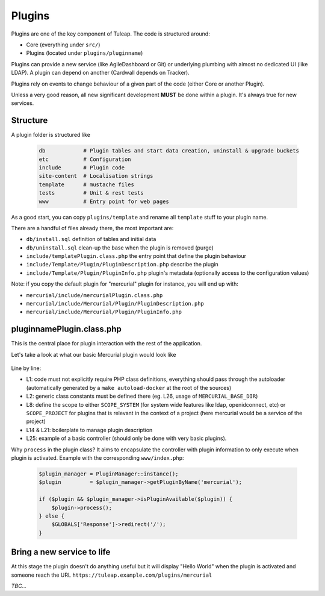 Plugins
=======

Plugins are one of the key component of Tuleap. The code is structured around:

* Core (everything under ``src/``)
* Plugins (located under ``plugins/pluginname``)

Plugins can provide a new service (like AgileDashboard or Git) or underlying
plumbing with almost no dedicated UI (like LDAP). A plugin can depend on another
(Cardwall depends on Tracker).

Plugins rely on events to change behaviour of a given part of the code (either Core
or another Plugin).

Unless a very good reason, all new significant development **MUST** be done
within a plugin. It's always true for new services.

Structure
---------

A plugin folder is structured like

  .. code-block:: bash

    db            # Plugin tables and start data creation, uninstall & upgrade buckets
    etc           # Configuration
    include       # Plugin code
    site-content  # Localisation strings
    template      # mustache files
    tests         # Unit & rest tests
    www           # Entry point for web pages

As a good start, you can copy ``plugins/template`` and rename all ``template`` stuff
to your plugin name.

There are a handful of files already there, the most important are:

* ``db/install.sql`` definition of tables and initial data
* ``db/uninstall.sql`` clean-up the base when the plugin is removed (purge)
* ``include/templatePlugin.class.php`` the entry point that define the plugin behaviour
* ``include/Template/Plugin/PluginDescription.php`` describe the plugin
* ``include/Template/Plugin/PluginInfo.php`` plugin's metadata (optionally access to the configuration values)

Note: if you copy the default plugin for "mercurial" plugin for instance, you will end up with:

* ``mercurial/include/mercurialPlugin.class.php``
* ``mercurial/include/Mercurial/Plugin/PluginDescription.php``
* ``mercurial/include/Mercurial/Plugin/PluginInfo.php``

pluginnamePlugin.class.php
--------------------------

This is the central place for plugin interaction with the rest of the application.

Let's take a look at what our basic Mercurial plugin would look like

  .. code-block:: php
    :linenos:

    require_once 'autoload.php';
    require_once 'constants.php';

    class mercurialPlugin extends Plugin {

        public function __construct($id) {
            parent::__construct($id);
            $this->setScope(self::SCOPE_PROJECT);
        }

        /**
         * @return Tuleap\Mercurial\Plugin\PluginInfo
         */
        public function getPluginInfo() {
            if (!$this->pluginInfo) {
                $this->pluginInfo = new Tuleap\Mercurial\Plugin\PluginInfo($this);
            }
            return $this->pluginInfo;
        }

        public function getServiceShortname() {
            return 'plugin_mercurial';
        }

        public function process() {
            $renderer = TemplateRendererFactory::build()->getRenderer(MERCURIAL_BASE_DIR.'/template');
            $renderer->renderToPage('index', array('world' => 'World'));
        }
    }

Line by line:

* L1: code must not explicitly require PHP class definitions, everything should pass through the autoloader (automatically generated by a ``make autoload-docker`` at the root of the sources)
* L2: generic class constants must be defined there (eg. L26, usage of ``MERCURIAL_BASE_DIR``)
* L8: define the scope to either ``SCOPE_SYSTEM`` (for system wide features like ldap, openidconnect, etc) or ``SCOPE_PROJECT`` for plugins that is relevant in the context of a project (here mercurial would be a service of the project)
* L14 & L21: boilerplate to manage plugin description
* L25: example of a basic controller (should only be done with very basic plugins).

Why ``process`` in the plugin class?
It aims to encapsulate the controller with plugin information to only execute when
plugin is activated. Example with the corresponding ``www/index.php``:

  .. code-block:: php

    $plugin_manager = PluginManager::instance();
    $plugin         = $plugin_manager->getPluginByName('mercurial');

    if ($plugin && $plugin_manager->isPluginAvailable($plugin)) {
        $plugin->process();
    } else {
        $GLOBALS['Response']->redirect('/');
    }

Bring a new service to life
---------------------------

At this stage the plugin doesn't do anything useful but it will display "Hello World" when
the plugin is activated and someone reach the URL ``https://tuleap.example.com/plugins/mercurial``

*TBC...*

